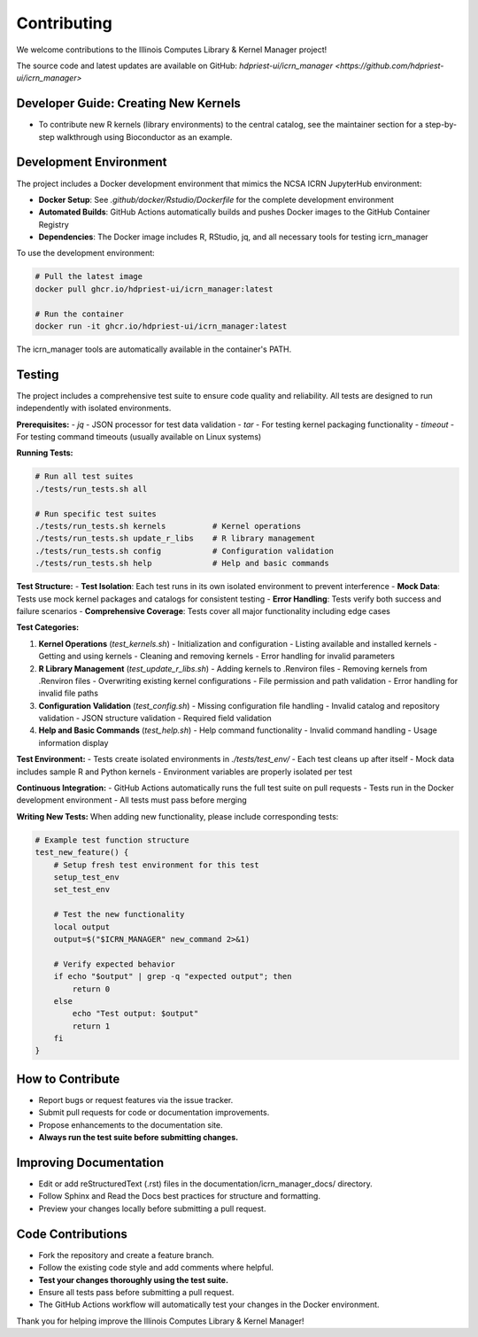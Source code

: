 Contributing
============

We welcome contributions to the Illinois Computes Library & Kernel Manager project!

The source code and latest updates are available on GitHub: `hdpriest-ui/icrn_manager <https://github.com/hdpriest-ui/icrn_manager>`

Developer Guide: Creating New Kernels
-------------------------------------
- To contribute new R kernels (library environments) to the central catalog, see the maintainer section for a step-by-step walkthrough using Bioconductor as an example.

Development Environment
-----------------------
The project includes a Docker development environment that mimics the NCSA ICRN JupyterHub environment:

- **Docker Setup**: See `.github/docker/Rstudio/Dockerfile` for the complete development environment
- **Automated Builds**: GitHub Actions automatically builds and pushes Docker images to the GitHub Container Registry
- **Dependencies**: The Docker image includes R, RStudio, jq, and all necessary tools for testing icrn_manager

To use the development environment:

.. code-block:: bash

   # Pull the latest image
   docker pull ghcr.io/hdpriest-ui/icrn_manager:latest
   
   # Run the container
   docker run -it ghcr.io/hdpriest-ui/icrn_manager:latest

The icrn_manager tools are automatically available in the container's PATH.

Testing
-------
The project includes a comprehensive test suite to ensure code quality and reliability. All tests are designed to run independently with isolated environments.

**Prerequisites:**
- `jq` - JSON processor for test data validation
- `tar` - For testing kernel packaging functionality
- `timeout` - For testing command timeouts (usually available on Linux systems)

**Running Tests:**

.. code-block:: bash

   # Run all test suites
   ./tests/run_tests.sh all
   
   # Run specific test suites
   ./tests/run_tests.sh kernels          # Kernel operations
   ./tests/run_tests.sh update_r_libs    # R library management
   ./tests/run_tests.sh config           # Configuration validation
   ./tests/run_tests.sh help             # Help and basic commands

**Test Structure:**
- **Test Isolation**: Each test runs in its own isolated environment to prevent interference
- **Mock Data**: Tests use mock kernel packages and catalogs for consistent testing
- **Error Handling**: Tests verify both success and failure scenarios
- **Comprehensive Coverage**: Tests cover all major functionality including edge cases

**Test Categories:**

1. **Kernel Operations** (`test_kernels.sh`)
   - Initialization and configuration
   - Listing available and installed kernels
   - Getting and using kernels
   - Cleaning and removing kernels
   - Error handling for invalid parameters

2. **R Library Management** (`test_update_r_libs.sh`)
   - Adding kernels to .Renviron files
   - Removing kernels from .Renviron files
   - Overwriting existing kernel configurations
   - File permission and path validation
   - Error handling for invalid file paths

3. **Configuration Validation** (`test_config.sh`)
   - Missing configuration file handling
   - Invalid catalog and repository validation
   - JSON structure validation
   - Required field validation

4. **Help and Basic Commands** (`test_help.sh`)
   - Help command functionality
   - Invalid command handling
   - Usage information display

**Test Environment:**
- Tests create isolated environments in `./tests/test_env/`
- Each test cleans up after itself
- Mock data includes sample R and Python kernels
- Environment variables are properly isolated per test

**Continuous Integration:**
- GitHub Actions automatically runs the full test suite on pull requests
- Tests run in the Docker development environment
- All tests must pass before merging

**Writing New Tests:**
When adding new functionality, please include corresponding tests:

.. code-block:: bash

   # Example test function structure
   test_new_feature() {
       # Setup fresh test environment for this test
       setup_test_env
       set_test_env
       
       # Test the new functionality
       local output
       output=$("$ICRN_MANAGER" new_command 2>&1)
       
       # Verify expected behavior
       if echo "$output" | grep -q "expected output"; then
           return 0
       else
           echo "Test output: $output"
           return 1
       fi
   }

How to Contribute
-----------------
- Report bugs or request features via the issue tracker.
- Submit pull requests for code or documentation improvements.
- Propose enhancements to the documentation site.
- **Always run the test suite before submitting changes.**

Improving Documentation
----------------------
- Edit or add reStructuredText (.rst) files in the documentation/icrn_manager_docs/ directory.
- Follow Sphinx and Read the Docs best practices for structure and formatting.
- Preview your changes locally before submitting a pull request.

Code Contributions
------------------
- Fork the repository and create a feature branch.
- Follow the existing code style and add comments where helpful.
- **Test your changes thoroughly using the test suite.**
- Ensure all tests pass before submitting a pull request.
- The GitHub Actions workflow will automatically test your changes in the Docker environment.

Thank you for helping improve the Illinois Computes Library & Kernel Manager! 